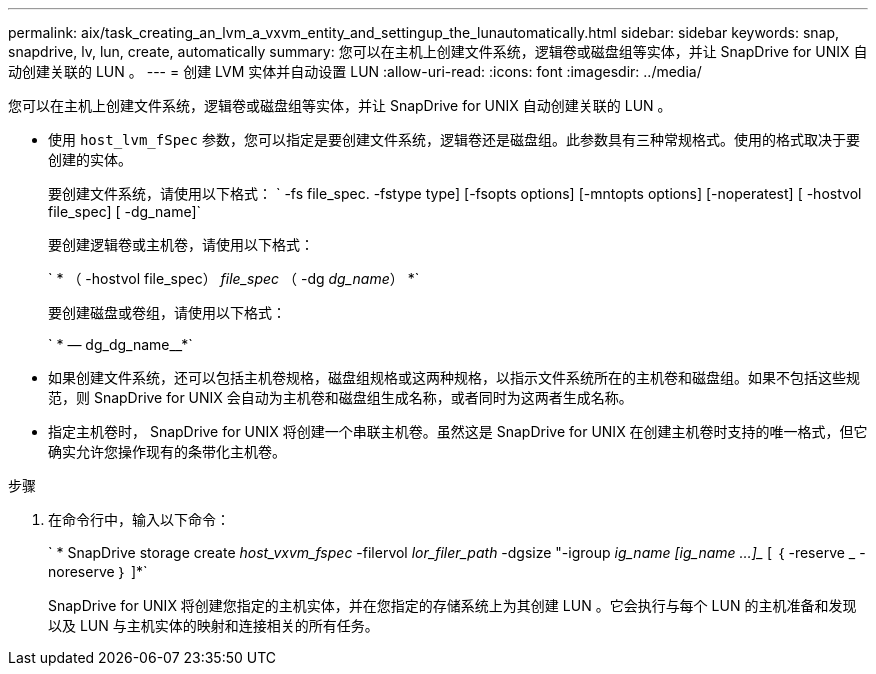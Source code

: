 ---
permalink: aix/task_creating_an_lvm_a_vxvm_entity_and_settingup_the_lunautomatically.html 
sidebar: sidebar 
keywords: snap, snapdrive, lv, lun, create, automatically 
summary: 您可以在主机上创建文件系统，逻辑卷或磁盘组等实体，并让 SnapDrive for UNIX 自动创建关联的 LUN 。 
---
= 创建 LVM 实体并自动设置 LUN
:allow-uri-read: 
:icons: font
:imagesdir: ../media/


[role="lead"]
您可以在主机上创建文件系统，逻辑卷或磁盘组等实体，并让 SnapDrive for UNIX 自动创建关联的 LUN 。

* 使用 `host_lvm_fSpec` 参数，您可以指定是要创建文件系统，逻辑卷还是磁盘组。此参数具有三种常规格式。使用的格式取决于要创建的实体。
+
要创建文件系统，请使用以下格式： ` -fs file_spec. -fstype type] [-fsopts options] [-mntopts options] [-noperatest] [ -hostvol file_spec] [ -dg_name]`

+
要创建逻辑卷或主机卷，请使用以下格式：

+
` * （ -hostvol file_spec） _file_spec_ （ -dg _dg_name_） *`

+
要创建磁盘或卷组，请使用以下格式：

+
` * — dg_dg_name__*`

* 如果创建文件系统，还可以包括主机卷规格，磁盘组规格或这两种规格，以指示文件系统所在的主机卷和磁盘组。如果不包括这些规范，则 SnapDrive for UNIX 会自动为主机卷和磁盘组生成名称，或者同时为这两者生成名称。
* 指定主机卷时， SnapDrive for UNIX 将创建一个串联主机卷。虽然这是 SnapDrive for UNIX 在创建主机卷时支持的唯一格式，但它确实允许您操作现有的条带化主机卷。


.步骤
. 在命令行中，输入以下命令：
+
` * SnapDrive storage create _host_vxvm_fspec_ -filervol _lor_filer_path_ -dgsize "-igroup _ig_name [ig_name ...]__ [ ｛ -reserve _ -noreserve ｝ ]*`

+
SnapDrive for UNIX 将创建您指定的主机实体，并在您指定的存储系统上为其创建 LUN 。它会执行与每个 LUN 的主机准备和发现以及 LUN 与主机实体的映射和连接相关的所有任务。



